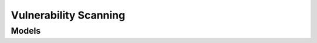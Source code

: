 Vulnerability Scanning 
======================

.. autosummary::
    :toctree: vulnerability_scanning/client
    :nosignatures:
    :template: autosummary/service_client.rst

    oci.vulnerability_scanning.VulnerabilityScanningClient
    oci.vulnerability_scanning.VulnerabilityScanningClientCompositeOperations

--------
 Models
--------

.. autosummary::
    :toctree: vulnerability_scanning/models
    :nosignatures:
    :template: autosummary/model_class.rst

    oci.vulnerability_scanning.models.ApplicationScanSettings
    oci.vulnerability_scanning.models.ChangeContainerScanRecipeCompartmentDetails
    oci.vulnerability_scanning.models.ChangeContainerScanResultCompartmentDetails
    oci.vulnerability_scanning.models.ChangeContainerScanTargetCompartmentDetails
    oci.vulnerability_scanning.models.ChangeHostAgentScanResultCompartmentDetails
    oci.vulnerability_scanning.models.ChangeHostCisBenchmarkScanResultCompartmentDetails
    oci.vulnerability_scanning.models.ChangeHostEndpointProtectionScanResultCompartmentDetails
    oci.vulnerability_scanning.models.ChangeHostPortScanResultCompartmentDetails
    oci.vulnerability_scanning.models.ChangeHostScanRecipeCompartmentDetails
    oci.vulnerability_scanning.models.ChangeHostScanTargetCompartmentDetails
    oci.vulnerability_scanning.models.ContainerScanRecipe
    oci.vulnerability_scanning.models.ContainerScanRecipeSummary
    oci.vulnerability_scanning.models.ContainerScanRecipeSummaryCollection
    oci.vulnerability_scanning.models.ContainerScanRegistry
    oci.vulnerability_scanning.models.ContainerScanResult
    oci.vulnerability_scanning.models.ContainerScanResultProblem
    oci.vulnerability_scanning.models.ContainerScanResultSummary
    oci.vulnerability_scanning.models.ContainerScanResultSummaryCollection
    oci.vulnerability_scanning.models.ContainerScanSettings
    oci.vulnerability_scanning.models.ContainerScanTarget
    oci.vulnerability_scanning.models.ContainerScanTargetSummary
    oci.vulnerability_scanning.models.ContainerScanTargetSummaryCollection
    oci.vulnerability_scanning.models.CreateContainerScanRecipeDetails
    oci.vulnerability_scanning.models.CreateContainerScanRegistryDetails
    oci.vulnerability_scanning.models.CreateContainerScanTargetDetails
    oci.vulnerability_scanning.models.CreateHostScanRecipeDetails
    oci.vulnerability_scanning.models.CreateHostScanTargetDetails
    oci.vulnerability_scanning.models.CreateOcirContainerScanRegistryDetails
    oci.vulnerability_scanning.models.CveDetails
    oci.vulnerability_scanning.models.ExportHostAgentScanResultCsvDetails
    oci.vulnerability_scanning.models.ExportHostVulnerabilityCsvDetails
    oci.vulnerability_scanning.models.FolderToScan
    oci.vulnerability_scanning.models.HostAgentScanResult
    oci.vulnerability_scanning.models.HostAgentScanResultProblem
    oci.vulnerability_scanning.models.HostAgentScanResultSummary
    oci.vulnerability_scanning.models.HostAgentScanResultSummaryCollection
    oci.vulnerability_scanning.models.HostCisBenchmarkScanResult
    oci.vulnerability_scanning.models.HostCisBenchmarkScanResultScore
    oci.vulnerability_scanning.models.HostCisBenchmarkScanResultSummary
    oci.vulnerability_scanning.models.HostCisBenchmarkScanResultSummaryCollection
    oci.vulnerability_scanning.models.HostCisBenchmarkSettings
    oci.vulnerability_scanning.models.HostEndpointProtectionScanResult
    oci.vulnerability_scanning.models.HostEndpointProtectionScanResultEndpointProtection
    oci.vulnerability_scanning.models.HostEndpointProtectionScanResultSummary
    oci.vulnerability_scanning.models.HostEndpointProtectionScanResultSummaryCollection
    oci.vulnerability_scanning.models.HostEndpointProtectionSettings
    oci.vulnerability_scanning.models.HostPortScanResult
    oci.vulnerability_scanning.models.HostPortScanResultOpenPort
    oci.vulnerability_scanning.models.HostPortScanResultSummary
    oci.vulnerability_scanning.models.HostPortScanResultSummaryCollection
    oci.vulnerability_scanning.models.HostScanAgentConfiguration
    oci.vulnerability_scanning.models.HostScanAgentConfigurationOCI
    oci.vulnerability_scanning.models.HostScanAgentSettings
    oci.vulnerability_scanning.models.HostScanPortSettings
    oci.vulnerability_scanning.models.HostScanRecipe
    oci.vulnerability_scanning.models.HostScanRecipeSummary
    oci.vulnerability_scanning.models.HostScanRecipeSummaryCollection
    oci.vulnerability_scanning.models.HostScanTarget
    oci.vulnerability_scanning.models.HostScanTargetSummary
    oci.vulnerability_scanning.models.HostScanTargetSummaryCollection
    oci.vulnerability_scanning.models.HostVulnerability
    oci.vulnerability_scanning.models.HostVulnerabilityImpactedHostSummary
    oci.vulnerability_scanning.models.HostVulnerabilityImpactedHostSummaryCollection
    oci.vulnerability_scanning.models.HostVulnerabilitySummary
    oci.vulnerability_scanning.models.HostVulnerabilitySummaryCollection
    oci.vulnerability_scanning.models.ImpactedResourcesCount
    oci.vulnerability_scanning.models.OcirContainerScanRegistry
    oci.vulnerability_scanning.models.Package
    oci.vulnerability_scanning.models.Schedule
    oci.vulnerability_scanning.models.UpdateContainerScanRecipeDetails
    oci.vulnerability_scanning.models.UpdateContainerScanRegistryDetails
    oci.vulnerability_scanning.models.UpdateContainerScanTargetDetails
    oci.vulnerability_scanning.models.UpdateHostScanRecipeDetails
    oci.vulnerability_scanning.models.UpdateHostScanTargetDetails
    oci.vulnerability_scanning.models.UpdateOcirContainerScanRegistryDetails
    oci.vulnerability_scanning.models.Vulnerability
    oci.vulnerability_scanning.models.VulnerabilityImpactedContainerSummary
    oci.vulnerability_scanning.models.VulnerabilityImpactedContainerSummaryCollection
    oci.vulnerability_scanning.models.VulnerabilityImpactedHostSummary
    oci.vulnerability_scanning.models.VulnerabilityImpactedHostSummaryCollection
    oci.vulnerability_scanning.models.VulnerabilitySummary
    oci.vulnerability_scanning.models.VulnerabilitySummaryCollection
    oci.vulnerability_scanning.models.WorkRequest
    oci.vulnerability_scanning.models.WorkRequestCollection
    oci.vulnerability_scanning.models.WorkRequestError
    oci.vulnerability_scanning.models.WorkRequestErrorCollection
    oci.vulnerability_scanning.models.WorkRequestLogEntry
    oci.vulnerability_scanning.models.WorkRequestLogEntryCollection
    oci.vulnerability_scanning.models.WorkRequestResource
